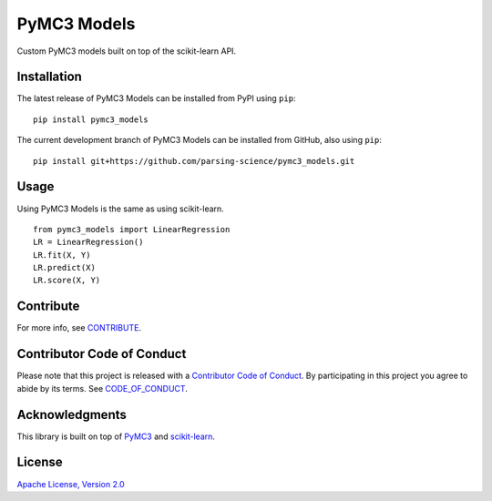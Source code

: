 PyMC3 Models
================

Custom PyMC3 models built on top of the scikit-learn API.

Installation
------------------
The latest release of PyMC3 Models can be installed from PyPI using ``pip``:

::

    pip install pymc3_models

The current development branch of PyMC3 Models can be installed from GitHub, also using ``pip``:

::

    pip install git+https://github.com/parsing-science/pymc3_models.git

Usage
------------------
Using PyMC3 Models is the same as using scikit-learn.

::

    from pymc3_models import LinearRegression
    LR = LinearRegression()
    LR.fit(X, Y)
    LR.predict(X)
    LR.score(X, Y)


Contribute
------------------
For more info, see `CONTRIBUTE <https://github.com/parsing_science/pymc3_models/blob/master/CONTRIBUTE.rst>`__.

Contributor Code of Conduct
------------------------------------
Please note that this project is released with a `Contributor Code of
Conduct <http://contributor-covenant.org/>`__. By participating in this project
you agree to abide by its terms. See `CODE_OF_CONDUCT <https://github.com/parsing_science/pymc3_models/blob/master/CODE_OF_CONDUCT.rst>`__.

Acknowledgments
------------------
This library is built on top of `PyMC3 <http://docs.pymc.io/>`__ and `scikit-learn <scikit-learn.org>`__.

License
------------------
`Apache License, Version 2.0 <https://github.com/parsing_science/pymc3_models/blob/master/LICENSE>`__

